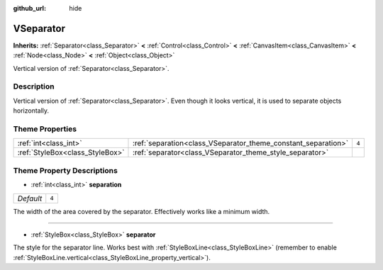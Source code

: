 :github_url: hide

.. DO NOT EDIT THIS FILE!!!
.. Generated automatically from Godot engine sources.
.. Generator: https://github.com/godotengine/godot/tree/3.5/doc/tools/make_rst.py.
.. XML source: https://github.com/godotengine/godot/tree/3.5/doc/classes/VSeparator.xml.

.. _class_VSeparator:

VSeparator
==========

**Inherits:** :ref:`Separator<class_Separator>` **<** :ref:`Control<class_Control>` **<** :ref:`CanvasItem<class_CanvasItem>` **<** :ref:`Node<class_Node>` **<** :ref:`Object<class_Object>`

Vertical version of :ref:`Separator<class_Separator>`.

Description
-----------

Vertical version of :ref:`Separator<class_Separator>`. Even though it looks vertical, it is used to separate objects horizontally.

Theme Properties
----------------

+---------------------------------+---------------------------------------------------------------+-------+
| :ref:`int<class_int>`           | :ref:`separation<class_VSeparator_theme_constant_separation>` | ``4`` |
+---------------------------------+---------------------------------------------------------------+-------+
| :ref:`StyleBox<class_StyleBox>` | :ref:`separator<class_VSeparator_theme_style_separator>`      |       |
+---------------------------------+---------------------------------------------------------------+-------+

Theme Property Descriptions
---------------------------

.. _class_VSeparator_theme_constant_separation:

- :ref:`int<class_int>` **separation**

+-----------+-------+
| *Default* | ``4`` |
+-----------+-------+

The width of the area covered by the separator. Effectively works like a minimum width.

----

.. _class_VSeparator_theme_style_separator:

- :ref:`StyleBox<class_StyleBox>` **separator**

The style for the separator line. Works best with :ref:`StyleBoxLine<class_StyleBoxLine>` (remember to enable :ref:`StyleBoxLine.vertical<class_StyleBoxLine_property_vertical>`).

.. |virtual| replace:: :abbr:`virtual (This method should typically be overridden by the user to have any effect.)`
.. |const| replace:: :abbr:`const (This method has no side effects. It doesn't modify any of the instance's member variables.)`
.. |vararg| replace:: :abbr:`vararg (This method accepts any number of arguments after the ones described here.)`

